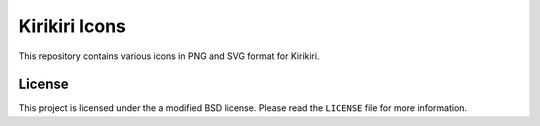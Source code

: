 Kirikiri Icons
==============

This repository contains various icons in PNG and SVG format for
Kirikiri.

License
-------

This project is licensed under the a modified BSD license. Please read
the ``LICENSE`` file for more information.
